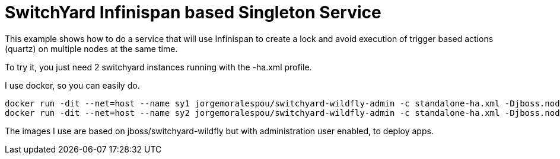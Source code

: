 = SwitchYard Infinispan based Singleton Service
This example shows how to do a service that will use Infinispan to create a lock and avoid execution of trigger based actions (quartz) on multiple nodes at the same time.

To try it, you just need 2 switchyard instances running with the -ha.xml profile.

I use docker, so you can easily do.

----
docker run -dit --net=host --name sy1 jorgemoralespou/switchyard-wildfly-admin -c standalone-ha.xml -Djboss.node.name=sy1
docker run -dit --net=host --name sy2 jorgemoralespou/switchyard-wildfly-admin -c standalone-ha.xml -Djboss.node.name=sy2 -Djboss.socket.binding.port-offset=100
----

The images I use are based on jboss/switchyard-wildfly but with administration user enabled, to deploy apps.

